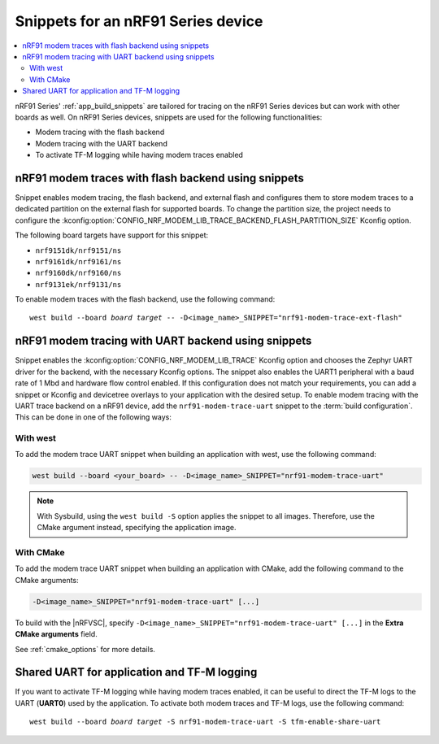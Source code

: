 .. _ug_nrf91_snippet:

Snippets for an nRF91 Series device
###################################

.. contents::
   :local:
   :depth: 2


nRF91 Series' :ref:`app_build_snippets` are tailored for tracing on the nRF91 Series devices but can work with other boards as well.
On nRF91 Series devices, snippets are used for the following functionalities:

* Modem tracing with the flash backend
* Modem tracing with the UART backend
* To activate TF-M logging while having modem traces enabled

.. _nrf91_modem_trace_ext_flash_snippet:

nRF91 modem traces with flash backend using snippets
****************************************************

Snippet enables modem tracing, the flash backend, and external flash and configures them to store modem traces to a dedicated partition on the external flash for supported boards.
To change the partition size, the project needs to configure the :kconfig:option:`CONFIG_NRF_MODEM_LIB_TRACE_BACKEND_FLASH_PARTITION_SIZE` Kconfig option.

The following board targets have support for this snippet:

* ``nrf9151dk/nrf9151/ns``
* ``nrf9161dk/nrf9161/ns``
* ``nrf9160dk/nrf9160/ns``
* ``nrf9131ek/nrf9131/ns``

To enable modem traces with the flash backend, use the following command:

.. parsed-literal::
   :class: highlight

   west build --board *board target* -- -D<image_name>_SNIPPET="nrf91-modem-trace-ext-flash"

.. _nrf91_modem_trace_uart_snippet:

nRF91 modem tracing with UART backend using snippets
****************************************************

Snippet enables the :kconfig:option:`CONFIG_NRF_MODEM_LIB_TRACE` Kconfig option and chooses the Zephyr UART driver for the backend, with the necessary Kconfig options.
The snippet also enables the UART1 peripheral with a baud rate of 1 Mbd and hardware flow control enabled.
If this configuration does not match your requirements, you can add a snippet or Kconfig and devicetree overlays to your application with the desired setup.
To enable modem tracing with the UART trace backend on a nRF91 device, add the ``nrf91-modem-trace-uart`` snippet to the :term:`build configuration`.
This can be done in one of the following ways:

With west
=========

To add the modem trace UART snippet when building an application with west, use the following command:

.. code-block:: console

   west build --board <your_board> -- -D<image_name>_SNIPPET="nrf91-modem-trace-uart"

.. note::
   With Sysbuild, using the ``west build -S`` option applies the snippet to all images.
   Therefore, use the CMake argument instead, specifying the application image.

With CMake
==========

To add the modem trace UART snippet when building an application with CMake, add the following command to the CMake arguments:

.. code-block:: console

   -D<image_name>_SNIPPET="nrf91-modem-trace-uart" [...]

To build with the |nRFVSC|, specify ``-D<image_name>_SNIPPET="nrf91-modem-trace-uart" [...]`` in the **Extra CMake arguments** field.

See :ref:`cmake_options` for more details.

.. _tfm_enable_share_uart:

Shared UART for application and TF-M logging
********************************************

If you want to activate TF-M logging while having modem traces enabled, it can be useful to direct the TF-M logs to the UART (**UART0**) used by the application.
To activate both modem traces and TF-M logs, use the following command:

.. parsed-literal::
   :class: highlight

   west build --board *board target* -S nrf91-modem-trace-uart -S tfm-enable-share-uart
